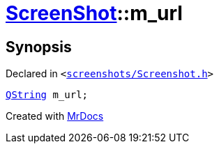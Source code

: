 [#ScreenShot-m_url]
= xref:ScreenShot.adoc[ScreenShot]::m&lowbar;url
:relfileprefix: ../
:mrdocs:


== Synopsis

Declared in `&lt;https://github.com/PrismLauncher/PrismLauncher/blob/develop/launcher/screenshots/Screenshot.h#L13[screenshots&sol;Screenshot&period;h]&gt;`

[source,cpp,subs="verbatim,replacements,macros,-callouts"]
----
xref:QString.adoc[QString] m&lowbar;url;
----



[.small]#Created with https://www.mrdocs.com[MrDocs]#
